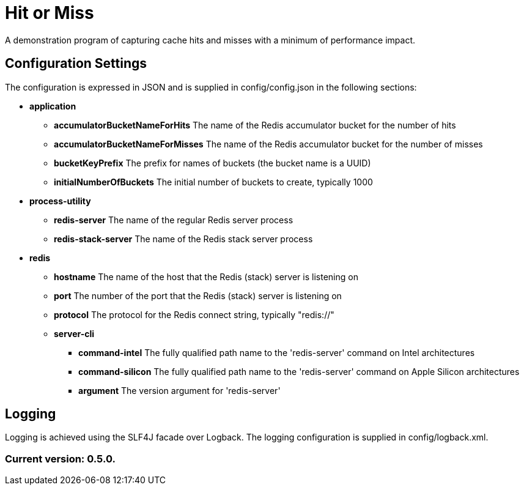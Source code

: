 = Hit or Miss

A demonstration program of capturing cache hits and misses with a minimum of performance impact.

== Configuration Settings

The configuration is expressed in JSON and is supplied in config/config.json in the following sections:

* *application*
** *accumulatorBucketNameForHits* The name of the Redis accumulator bucket for the number of hits
** *accumulatorBucketNameForMisses* The name of the Redis accumulator bucket for the number of misses
** *bucketKeyPrefix* The prefix for names of buckets (the bucket name is a UUID)
** *initialNumberOfBuckets* The initial number of buckets to create, typically 1000
* *process-utility*
** *redis-server* The name of the regular Redis server process
** *redis-stack-server* The name of the Redis stack server process
* *redis*
** *hostname* The name of the host that the Redis (stack) server is listening on
** *port* The number of the port that the Redis (stack) server is listening on
** *protocol* The protocol for the Redis connect string, typically "redis://"
** *server-cli*
*** *command-intel* The fully qualified path name to the 'redis-server' command on Intel architectures
*** *command-silicon* The fully qualified path name to the 'redis-server' command on Apple Silicon architectures
*** *argument* The version argument for 'redis-server'

== Logging

Logging is achieved using the SLF4J facade over Logback. The logging configuration is supplied in config/logback.xml.

=== Current version: 0.5.0.
